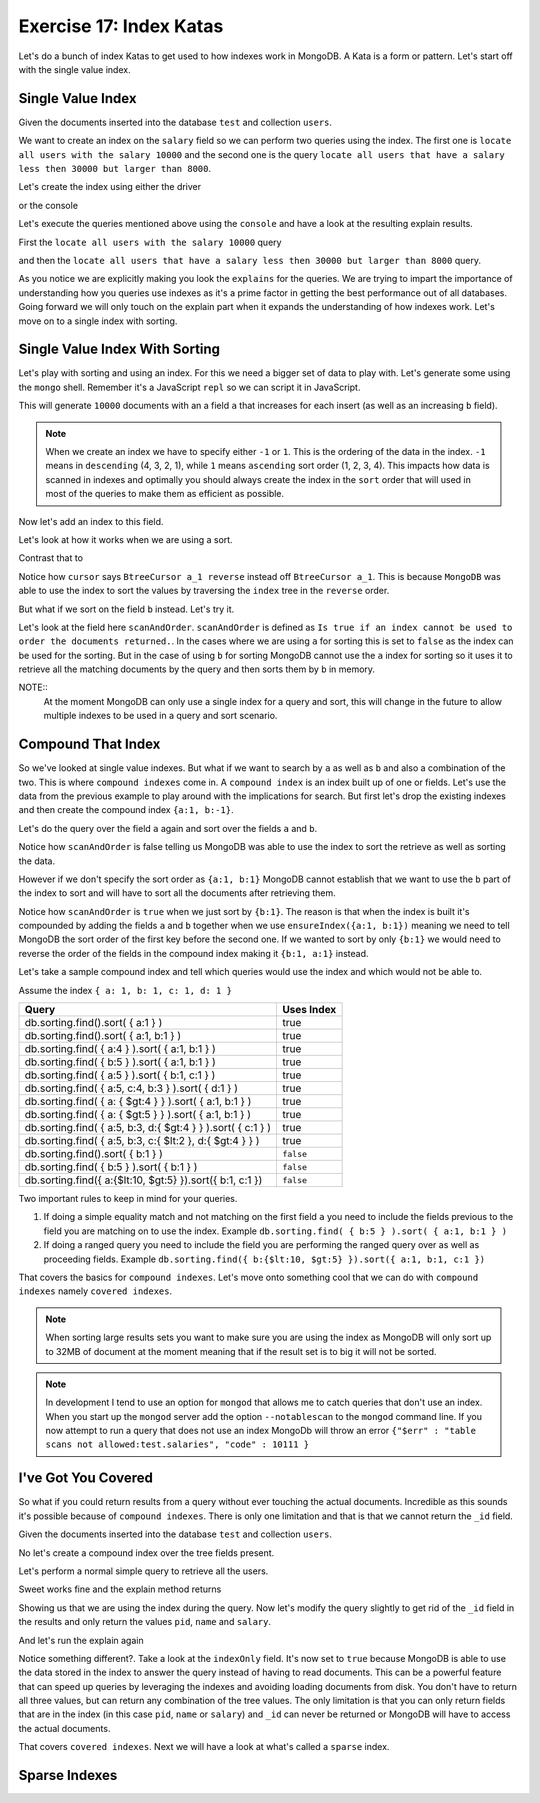 Exercise 17: Index Katas
========================

Let's do a bunch of index Katas to get used to how indexes work in MongoDB. A Kata is a form or pattern. Let's start off with the single value index.

Single Value Index
------------------

Given the documents inserted into the database ``test`` and collection ``users``.

.. code-block:: javascript
    :linenos:

    {
      pid: 1,
      name: 'Steve',
      salary: 10000
    }
    
    {
      pid: 2,
      name: 'John',
      salary: 12000
    }

    {
      pid: 7,
      name: 'Peter',
      salary: 7000
    }

    {
      pid: 18,
      name: 'Arnold',
      salary: 32000
    }

We want to create an index on the ``salary`` field so we can perform two queries using the index. The first one is ``locate all users with the salary 10000`` and the second one is the query ``locate all users that have a salary less then 30000 but larger than 8000``.

Let's create the index using either the driver

.. code-block:: javascript
    :linenos:

    db.collection('users').ensureIndex({salary:1}, function(err, result) {});

or the console

.. code-block:: console
    :linenos:

    > use test
    > db.users.ensureIndex({salary:1})

Let's execute the queries mentioned above using the ``console`` and have a look at the resulting explain results.

First the ``locate all users with the salary 10000`` query

.. code-block:: console
    :linenos:

    > use test
    > db.users.find({salary:10000}).explain()
    {
      "cursor" : "BtreeCursor salary_1",
      "isMultiKey" : false,
      "n" : 1,
      "nscannedObjects" : 1,
      "nscanned" : 1,
      "nscannedObjectsAllPlans" : 1,
      "nscannedAllPlans" : 1,
      "scanAndOrder" : false,
      "indexOnly" : false,
      "nYields" : 0,
      "nChunkSkips" : 0,
      "millis" : 0,
      "indexBounds" : {
        "salary" : [
          [
            10000,
            10000
          ]
        ]
      },
      "server" : "localhost:27017"
    }

and then the ``locate all users that have a salary less then 30000 but larger than 8000`` query.

.. code-block:: console
    :linenos:

    > use test
    > db.users.find({salary:{$lt: 30000, $gt: 8000}}).explain()
    {
      "cursor" : "BtreeCursor salary_1",
      "isMultiKey" : false,
      "n" : 2,
      "nscannedObjects" : 2,
      "nscanned" : 2,
      "nscannedObjectsAllPlans" : 2,
      "nscannedAllPlans" : 2,
      "scanAndOrder" : false,
      "indexOnly" : false,
      "nYields" : 0,
      "nChunkSkips" : 0,
      "millis" : 0,
      "indexBounds" : {
        "salary" : [
          [
            8000,
            30000
          ]
        ]
      },
      "server" : "localhost:27017"
    }

As you notice we are explicitly making you look the ``explains`` for the queries. We are trying to impart the importance of understanding how you queries use indexes as it's a prime factor in getting the best performance out of all databases. Going forward we will only touch on the explain part when it expands the understanding of how indexes work. Let's move on to a single index with sorting.

Single Value Index With Sorting
-------------------------------

Let's play with sorting and using an index. For this we need a bigger set of data to play with. Let's generate some using the ``mongo`` shell. Remember it's a JavaScript ``repl`` so we can script it in JavaScript.

.. code-block:: console
    :linenos:

    > use test
    > for(var i = 0; i < 10000; i++) db.sorting.insert({a:i, b:(10000 - i)})

This will generate ``10000`` documents with an a field ``a`` that increases for each insert (as well as an increasing ``b`` field).

.. NOTE::
  When we create an index we have to specify either ``-1`` or ``1``. This is the ordering of the data in the index. ``-1`` means in ``descending`` (4, 3, 2, 1), while ``1`` means ``ascending`` sort order (1, 2, 3, 4). This impacts how data is scanned in indexes and optimally you should always create the index in the ``sort`` order that will used in most of the queries to make them as efficient as possible.

Now let's add an index to this field.

.. code-block:: console
    :linenos:

    > use test
    > db.sorting.ensureIndex({a:1})

Let's look at how it works when we are using a sort.

.. code-block:: console
    :linenos:

    > use test
    > db.sorting.find({a: {$lt:5000, $gt: 1000}}).sort({a:1}).explain()
    {
      "cursor" : "BtreeCursor a_1",
      "isMultiKey" : false,
      "n" : 3999,
      "nscannedObjects" : 3999,
      "nscanned" : 3999,
      "nscannedObjectsAllPlans" : 3999,
      "nscannedAllPlans" : 3999,
      "scanAndOrder" : false,
      "indexOnly" : false,
      "nYields" : 0,
      "nChunkSkips" : 0,
      "millis" : 6,
      "indexBounds" : {
        "a" : [
          [
            1000,
            5000
          ]
        ]
      },
      "server" : "localhost:27017"
    }

Contrast that to

.. code-block:: console
    :linenos:

    > use test
    > db.sorting.find({a: {$lt:5000, $gt: 1000}}).sort({a:-1}).explain()
    {
      "cursor" : "BtreeCursor a_1 reverse",
      "isMultiKey" : false,
      "n" : 3999,
      "nscannedObjects" : 3999,
      "nscanned" : 3999,
      "nscannedObjectsAllPlans" : 3999,
      "nscannedAllPlans" : 3999,
      "scanAndOrder" : false,
      "indexOnly" : false,
      "nYields" : 0,
      "nChunkSkips" : 0,
      "millis" : 6,
      "indexBounds" : {
        "a" : [
          [
            5000,
            1000
          ]
        ]
      },
      "server" : "localhost:27017"
    }

Notice how ``cursor`` says ``BtreeCursor a_1 reverse`` instead off ``BtreeCursor a_1``. This is because ``MongoDB`` was able to use the index to sort the values by traversing the ``index`` tree in the ``reverse`` order.

But what if we sort on the field ``b`` instead. Let's try it.

.. code-block:: console
    :linenos:

    > use test
    > db.sorting.find({a: {$lt:5000, $gt: 1000}}).sort({b:1}).explain()
    {
      "cursor" : "BtreeCursor a_1",
      "isMultiKey" : false,
      "n" : 3999,
      "nscannedObjects" : 3999,
      "nscanned" : 3999,
      "nscannedObjectsAllPlans" : 4100,
      "nscannedAllPlans" : 4100,
      "scanAndOrder" : true,
      "indexOnly" : false,
      "nYields" : 0,
      "nChunkSkips" : 0,
      "millis" : 22,
      "indexBounds" : {
        "a" : [
          [
            1000,
            5000
          ]
        ]
      },
      "server" : "localhost:27017"
    }

Let's look at the field here ``scanAndOrder``. ``scanAndOrder`` is defined as ``Is true if an index cannot be used to order the documents returned.``. In the cases where we are using ``a`` for sorting this is set to ``false`` as the index can be used for the sorting. But in the case of using ``b`` for sorting MongoDB cannot use the ``a`` index for sorting so it uses it to retrieve all the matching documents by the query and then sorts them by ``b`` in memory. 

NOTE::
  At the moment MongoDB can only use a single index for a query and sort, this will change in the future to allow multiple indexes to be used in a query and sort scenario.

Compound That Index
-------------------

So we've looked at single value indexes. But what if we want to search by ``a`` as well as ``b`` and also a combination of the two. This is where ``compound indexes`` come in. A ``compound index`` is an index built up of one or fields. Let's use the data from the previous example to play around with the implications for search. But first let's drop the existing indexes and then create the compound index ``{a:1, b:-1}``.

.. code-block:: console
    :linenos:

    > use test
    > db.sorting.dropIndexes()
    > db.sorting.ensureIndex({a:1, b:1})

Let's do the query over the field ``a`` again and sort over the fields ``a`` and ``b``.

.. code-block:: console
    :linenos:

    > use test
    > db.sorting.find({a: {$lt:5000, $gt: 1000}}).sort({a:1, b:1}).explain()
    {
      "cursor" : "BtreeCursor a_1_b_1",
      "isMultiKey" : false,
      "n" : 3999,
      "nscannedObjects" : 3999,
      "nscanned" : 3999,
      "nscannedObjectsAllPlans" : 3999,
      "nscannedAllPlans" : 3999,
      "scanAndOrder" : false,
      "indexOnly" : false,
      "nYields" : 0,
      "nChunkSkips" : 0,
      "millis" : 6,
      "indexBounds" : {
        "a" : [
          [
            1000,
            5000
          ]
        ],
        "b" : [
          [
            {
              "$minElement" : 1
            },
            {
              "$maxElement" : 1
            }
          ]
        ]
      },
      "server" : "localhost:27017"
    }

Notice how ``scanAndOrder`` is false telling us MongoDB was able to use the index to sort the retrieve as well as sorting the data.

However if we don't specify the sort order as ``{a:1, b:1}`` MongoDB cannot establish that we want to use the ``b`` part of the index to sort and will have to sort all the documents after retrieving them.

.. code-block:: console
    :linenos:

    > use test
    > db.sorting.find({a: {$lt:5000, $gt: 1000}}).sort({b:1}).explain()
    {
      "cursor" : "BtreeCursor a_1_b_1",
      "isMultiKey" : false,
      "n" : 3999,
      "nscannedObjects" : 3999,
      "nscanned" : 3999,
      "nscannedObjectsAllPlans" : 4100,
      "nscannedAllPlans" : 4100,
      "scanAndOrder" : true,
      "indexOnly" : false,
      "nYields" : 0,
      "nChunkSkips" : 0,
      "millis" : 21,
      "indexBounds" : {
        "a" : [
          [
            1000,
            5000
          ]
        ],
        "b" : [
          [
            {
              "$minElement" : 1
            },
            {
              "$maxElement" : 1
            }
          ]
        ]
      },
      "server" : "localhost:27017"
    }

Notice how ``scanAndOrder`` is ``true`` when we just sort by ``{b:1}``. The reason is that when the index is built it's compounded by adding the fields ``a`` and ``b`` together when we use ``ensureIndex({a:1, b:1})`` meaning we need to tell MongoDB the sort order of the first key before the second one. If we wanted to sort by only ``{b:1}`` we would need to reverse the order of the fields in the compound index making it ``{b:1, a:1}`` instead.

Let's take a sample compound index and tell which queries would use the index and which would not be able to.

Assume the index ``{ a: 1, b: 1, c: 1, d: 1 }``

=============================================================== ==================
Query                                                           Uses Index
=============================================================== ==================
db.sorting.find().sort( { a:1 } )                               true
db.sorting.find().sort( { a:1, b:1 } )                          true
db.sorting.find( { a:4 } ).sort( { a:1, b:1 } )                 true
db.sorting.find( { b:5 } ).sort( { a:1, b:1 } )                 true
db.sorting.find( { a:5 } ).sort( { b:1, c:1 } )                 true
db.sorting.find( { a:5, c:4, b:3 } ).sort( { d:1 } )            true
db.sorting.find( { a: { $gt:4 } } ).sort( { a:1, b:1 } )        true
db.sorting.find( { a: { $gt:5 } } ).sort( { a:1, b:1 } )        true
db.sorting.find( { a:5, b:3, d:{ $gt:4 } } ).sort( { c:1 } )    true
db.sorting.find( { a:5, b:3, c:{ $lt:2 }, d:{ $gt:4 } } )       true
db.sorting.find().sort( { b:1 } )                               ``false``
db.sorting.find( { b:5 } ).sort( { b:1 } )                      ``false``
db.sorting.find({ a:{$lt:10, $gt:5} }).sort({ b:1, c:1 })       ``false``
=============================================================== ==================

Two important rules to keep in mind for your queries.

1. If doing a simple equality match and not matching on the first field ``a`` you need to include the fields previous to the field you are matching on to use the index. Example ``db.sorting.find( { b:5 } ).sort( { a:1, b:1 } )``
2. If doing a ranged query you need to include the field you are performing the ranged query over as well as proceeding fields. Example ``db.sorting.find({ b:{$lt:10, $gt:5} }).sort({ a:1, b:1, c:1 })``

That covers the basics for ``compound indexes``. Let's move onto something cool that we can do with ``compound indexes`` namely ``covered indexes``.

.. NOTE::
  When sorting large results sets you want to make sure you are using the index as MongoDB will only sort up to 32MB of document at the moment meaning that if the result set is to big it will not be sorted.

.. NOTE::
    In development I tend to use an option for ``mongod`` that allows me to catch queries that don't use an index. When you start up the ``mongod`` server add the option ``--notablescan`` to the ``mongod`` command line. If you now attempt to run a query that does not use an index MongoDb will throw an error ``{"$err" : "table scans not allowed:test.salaries", "code" : 10111 }``

I've Got You Covered
--------------------

So what if you could return results from a query without ever touching the actual documents. Incredible as this sounds it's possible because of ``compound indexes``. There is only one limitation and that is that we cannot return the ``_id`` field. 

Given the documents inserted into the database ``test`` and collection ``users``.

.. code-block:: javascript
    :linenos:

    {
      pid: 1,
      name: 'Steve',
      salary: 10000
    }
    
    {
      pid: 2,
      name: 'John',
      salary: 12000
    }

    {
      pid: 7,
      name: 'Peter',
      salary: 7000
    }

    {
      pid: 18,
      name: 'Arnold',
      salary: 32000
    }

No let's create a compound index over the tree fields present.

.. code-block:: console
    :linenos:

    > use test
    > db.users.dropIndexes()
    > db.users.ensureIndex({pid:1, name:1, salary:1})

Let's perform a normal simple query to retrieve all the users.

.. code-block:: console
    :linenos:

    > use test
    > db.users.find({pid:{$gt: 1}})
    { "_id" : ObjectId("51824040ae699e537241fcef"), "pid" : 2, "name" : "John", "salary" : 12000 }
    { "_id" : ObjectId("51824040ae699e537241fcf0"), "pid" : 7, "name" : "Peter", "salary" : 7000 }
    { "_id" : ObjectId("51824040ae699e537241fcf1"), "pid" : 18, "name" : "Arnold", "salary" : 32000 }    

Sweet works fine and the explain method returns

.. code-block:: console
    :linenos:

    > use test
    > db.users.find({pid:{$gt: 1}}).explain()
    {
      "cursor" : "BtreeCursor pid_1_name_1_salary_1",
      "isMultiKey" : false,
      "n" : 3,
      "nscannedObjects" : 3,
      "nscanned" : 3,
      "nscannedObjectsAllPlans" : 3,
      "nscannedAllPlans" : 3,
      "scanAndOrder" : false,
      "indexOnly" : false,
      "nYields" : 0,
      "nChunkSkips" : 0,
      "millis" : 0,
      "indexBounds" : {
        "pid" : [
          [
            1,
            1.7976931348623157e+308
          ]
        ],
        "name" : [
          [
            {
              "$minElement" : 1
            },
            {
              "$maxElement" : 1
            }
          ]
        ],
        "salary" : [
          [
            {
              "$minElement" : 1
            },
            {
              "$maxElement" : 1
            }
          ]
        ]
      },
      "server" : "localhost:27017"
    }    

Showing us that we are using the index during the query. Now let's modify the query slightly to get rid of the ``_id`` field in the results and only return the values ``pid``, ``name`` and ``salary``.

.. code-block:: console
    :linenos:

    > use test
    > db.users.find({pid:{$gt: 1}}, {_id:0, pid:1, name:1, salary:1})
    { "pid" : 2, "name" : "John", "salary" : 12000 }
    { "pid" : 7, "name" : "Peter", "salary" : 7000 }
    { "pid" : 18, "name" : "Arnold", "salary" : 32000 }

And let's run the explain again

.. code-block:: console
    :linenos:

    > use test
    > db.users.find({pid:{$gt: 1}}, {_id:0, pid:1, name:1, salary:1}).explain()
    {
      "cursor" : "BtreeCursor pid_1_name_1_salary_1",
      "isMultiKey" : false,
      "n" : 3,
      "nscannedObjects" : 0,
      "nscanned" : 3,
      "nscannedObjectsAllPlans" : 0,
      "nscannedAllPlans" : 3,
      "scanAndOrder" : false,
      "indexOnly" : true,
      "nYields" : 0,
      "nChunkSkips" : 0,
      "millis" : 0,
      "indexBounds" : {
        "pid" : [
          [
            1,
            1.7976931348623157e+308
          ]
        ],
        "name" : [
          [
            {
              "$minElement" : 1
            },
            {
              "$maxElement" : 1
            }
          ]
        ],
        "salary" : [
          [
            {
              "$minElement" : 1
            },
            {
              "$maxElement" : 1
            }
          ]
        ]
      },
      "server" : "localhost:27017"
    }    

Notice something different?. Take a look at the ``indexOnly`` field. It's now set to ``true`` because MongoDB is able to use the data stored in the index to answer the query instead of having to read documents. This can be a powerful feature that can speed up queries by leveraging the indexes and avoiding loading documents from disk. You don't have to return all three values, but can return any combination of the tree values. The only limitation is that you can only return fields that are in the index (in this case ``pid``, ``name`` or ``salary``) and ``_id`` can never be returned or MongoDB will have to access the actual documents.

That covers ``covered indexes``. Next we will have a look at what's called a ``sparse`` index.

Sparse Indexes
--------------




